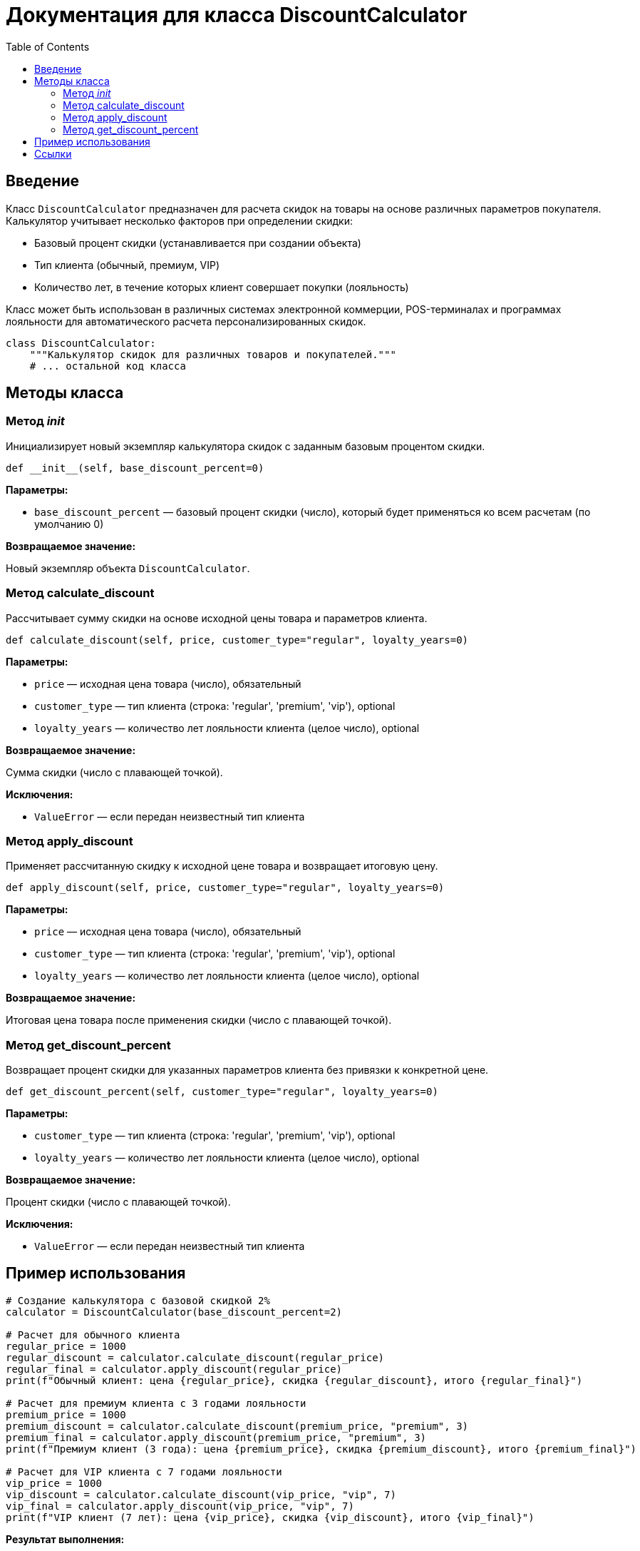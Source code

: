 = Документация для класса DiscountCalculator
:doctype: book
:toc:
:toclevels: 2

== Введение

Класс `DiscountCalculator` предназначен для расчета скидок на товары на основе различных параметров покупателя. Калькулятор учитывает несколько факторов при определении скидки:

* Базовый процент скидки (устанавливается при создании объекта)
* Тип клиента (обычный, премиум, VIP)
* Количество лет, в течение которых клиент совершает покупки (лояльность)

Класс может быть использован в различных системах электронной коммерции, POS-терминалах и программах лояльности для автоматического расчета персонализированных скидок.

```python
class DiscountCalculator:
    """Калькулятор скидок для различных товаров и покупателей."""
    # ... остальной код класса
```

== Методы класса

=== Метод __init__

Инициализирует новый экземпляр калькулятора скидок с заданным базовым процентом скидки.

```python
def __init__(self, base_discount_percent=0)
```

*Параметры:*

* `base_discount_percent` — базовый процент скидки (число), который будет применяться ко всем расчетам (по умолчанию 0)

*Возвращаемое значение:*

Новый экземпляр объекта `DiscountCalculator`.

=== Метод calculate_discount

Рассчитывает сумму скидки на основе исходной цены товара и параметров клиента.

```python
def calculate_discount(self, price, customer_type="regular", loyalty_years=0)
```

*Параметры:*

* `price` — исходная цена товара (число), обязательный
* `customer_type` — тип клиента (строка: 'regular', 'premium', 'vip'), optional
* `loyalty_years` — количество лет лояльности клиента (целое число), optional

*Возвращаемое значение:*

Сумма скидки (число с плавающей точкой).

*Исключения:*

* `ValueError` — если передан неизвестный тип клиента

=== Метод apply_discount

Применяет рассчитанную скидку к исходной цене товара и возвращает итоговую цену.

```python
def apply_discount(self, price, customer_type="regular", loyalty_years=0)
```

*Параметры:*

* `price` — исходная цена товара (число), обязательный
* `customer_type` — тип клиента (строка: 'regular', 'premium', 'vip'), optional
* `loyalty_years` — количество лет лояльности клиента (целое число), optional

*Возвращаемое значение:*

Итоговая цена товара после применения скидки (число с плавающей точкой).

=== Метод get_discount_percent

Возвращает процент скидки для указанных параметров клиента без привязки к конкретной цене.

```python
def get_discount_percent(self, customer_type="regular", loyalty_years=0)
```

*Параметры:*

* `customer_type` — тип клиента (строка: 'regular', 'premium', 'vip'), optional
* `loyalty_years` — количество лет лояльности клиента (целое число), optional

*Возвращаемое значение:*

Процент скидки (число с плавающей точкой).

*Исключения:*

* `ValueError` — если передан неизвестный тип клиента

== Пример использования

```python
# Создание калькулятора с базовой скидкой 2%
calculator = DiscountCalculator(base_discount_percent=2)

# Расчет для обычного клиента
regular_price = 1000
regular_discount = calculator.calculate_discount(regular_price)
regular_final = calculator.apply_discount(regular_price)
print(f"Обычный клиент: цена {regular_price}, скидка {regular_discount}, итого {regular_final}")

# Расчет для премиум клиента с 3 годами лояльности
premium_price = 1000
premium_discount = calculator.calculate_discount(premium_price, "premium", 3)
premium_final = calculator.apply_discount(premium_price, "premium", 3)
print(f"Премиум клиент (3 года): цена {premium_price}, скидка {premium_discount}, итого {premium_final}")

# Расчет для VIP клиента с 7 годами лояльности
vip_price = 1000
vip_discount = calculator.calculate_discount(vip_price, "vip", 7)
vip_final = calculator.apply_discount(vip_price, "vip", 7)
print(f"VIP клиент (7 лет): цена {vip_price}, скидка {vip_discount}, итого {vip_final}")
```

*Результат выполнения:*

```bash
Обычный клиент: цена 1000, скидка 20.0, итого 980.0
Премиум клиент (3 года): цена 1000, скидка 100.0, итого 900.0
VIP клиент (7 лет): цена 1000, скидка 170.0, итого 830.0
```

== Ссылки

* <<_введение,Введение>>
* <<_методы_класса,Методы класса>>
* <<_пример_использования,Пример использования>>
* https://docs.python.org/3/library/exceptions.html[Документация по исключениям Python]
* https://www.python.org/dev/peps/pep-0008/[Руководство по стилю кода Python (PEP 8)]
